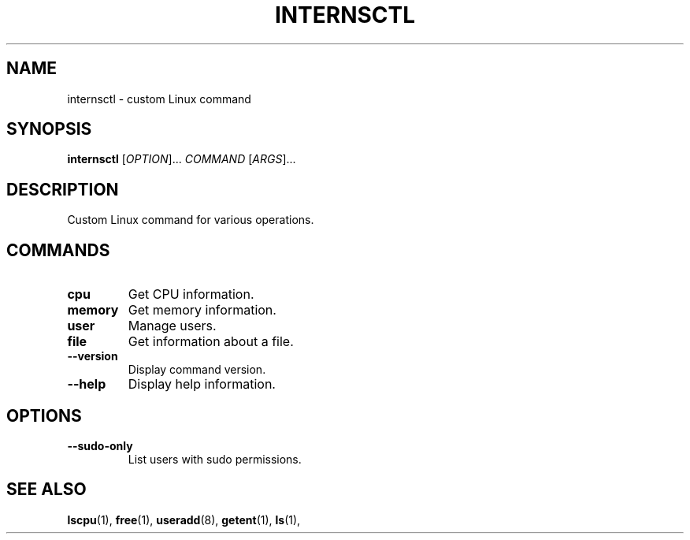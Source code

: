 .TH INTERNSCTL 1 "December 28, 2023"
.SH NAME
internsctl \- custom Linux command
.SH SYNOPSIS
.B internsctl
[\fIOPTION\fR]... \fICOMMAND\fR [\fIARGS\fR]...
.SH DESCRIPTION
Custom Linux command for various operations.
.SH COMMANDS
.TP
.B cpu
Get CPU information.
.TP
.B memory
Get memory information.
.TP
.B user
Manage users.
.TP
.B file
Get information about a file.
.TP
.B \-\-version
Display command version.
.TP
.B \-\-help
Display help information.
.SH OPTIONS
.TP
.B \-\-sudo-only
List users with sudo permissions.
.SH SEE ALSO
.BR lscpu (1),
.BR free (1),
.BR useradd (8),
.BR getent (1),
.BR ls (1),
